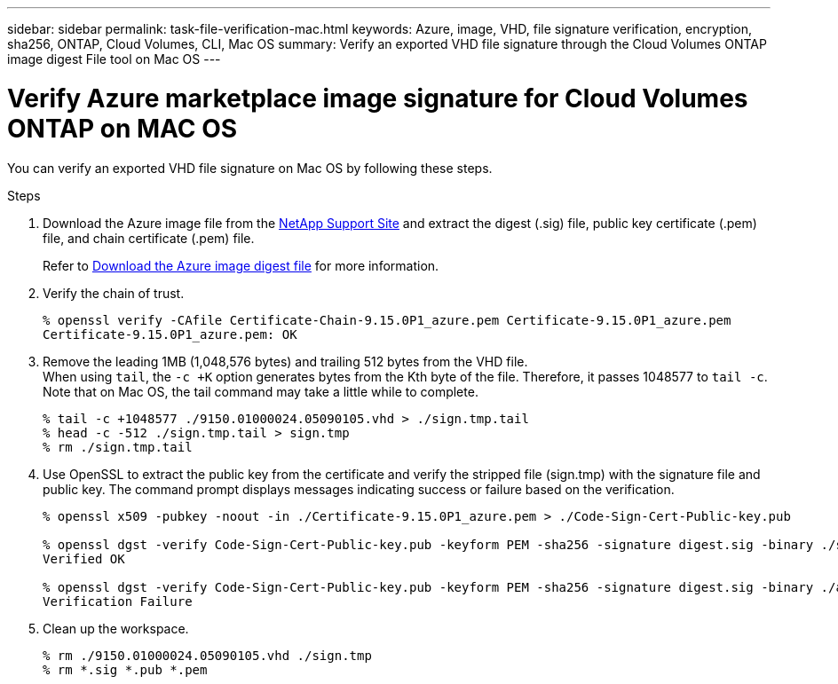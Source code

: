 ---
sidebar: sidebar
permalink: task-file-verification-mac.html
keywords: Azure, image, VHD, file signature verification, encryption, sha256, ONTAP, Cloud Volumes, CLI, Mac OS 
summary: Verify an exported VHD file signature through the Cloud Volumes ONTAP image digest File tool on Mac OS
---

= Verify Azure marketplace image signature for Cloud Volumes ONTAP on MAC OS 
:hardbreaks:
:nofooter:
:icons: font
:linkattrs:
:imagesdir: ./media/

[.lead]
You can verify an exported VHD file signature on Mac OS by following these steps.

.Steps

. Download the Azure image file from the https://mysupport.netapp.com/site/[NetApp Support Site^] and extract the digest (.sig) file, public key certificate (.pem) file, and chain certificate (.pem) file.
+
Refer to https://docs.netapp.com/us-en/bluexp-cloud-volumes-ontap/task-azure-download-digest-file.html[Download the Azure image digest file^] for more information.

. Verify the chain of trust.
+
[source,cli]
----
% openssl verify -CAfile Certificate-Chain-9.15.0P1_azure.pem Certificate-9.15.0P1_azure.pem
Certificate-9.15.0P1_azure.pem: OK
----
+
. Remove the leading 1MB (1,048,576 bytes) and trailing 512 bytes from the VHD file.
When using `tail`, the `-c +K` option generates bytes from the Kth byte of the file. Therefore, it passes 1048577 to `tail -c`. Note that on Mac OS, the tail command may take a little while to complete.
+
[source,cli]
----
% tail -c +1048577 ./9150.01000024.05090105.vhd > ./sign.tmp.tail
% head -c -512 ./sign.tmp.tail > sign.tmp
% rm ./sign.tmp.tail
----
+
. Use OpenSSL to extract the public key from the certificate and verify the stripped file (sign.tmp) with the signature file and public key. The command prompt displays messages indicating success or failure based on the verification.
+
[source,cli]
----
% openssl x509 -pubkey -noout -in ./Certificate-9.15.0P1_azure.pem > ./Code-Sign-Cert-Public-key.pub

% openssl dgst -verify Code-Sign-Cert-Public-key.pub -keyform PEM -sha256 -signature digest.sig -binary ./sign.tmp
Verified OK

% openssl dgst -verify Code-Sign-Cert-Public-key.pub -keyform PEM -sha256 -signature digest.sig -binary ./another_file_from_nowhere.tmp
Verification Failure
----
+
. Clean up the workspace.
+
[source,cli]
----
% rm ./9150.01000024.05090105.vhd ./sign.tmp
% rm *.sig *.pub *.pem
----


